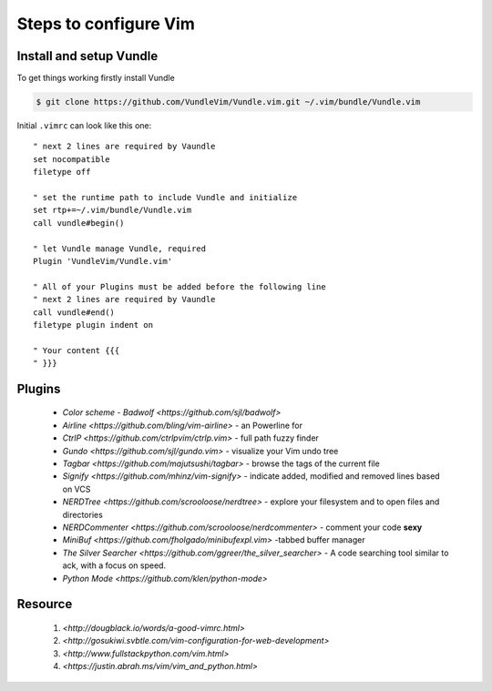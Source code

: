Steps to configure Vim
======================


Install and setup Vundle
------------------------

To get things working firstly install Vundle

.. code-block:: bash 

    $ git clone https://github.com/VundleVim/Vundle.vim.git ~/.vim/bundle/Vundle.vim

Initial ``.vimrc`` can look like this one::

    " next 2 lines are required by Vaundle
    set nocompatible
    filetype off

    " set the runtime path to include Vundle and initialize
    set rtp+=~/.vim/bundle/Vundle.vim
    call vundle#begin()

    " let Vundle manage Vundle, required
    Plugin 'VundleVim/Vundle.vim'

    " All of your Plugins must be added before the following line
    " next 2 lines are required by Vaundle
    call vundle#end()
    filetype plugin indent on

    " Your content {{{
    " }}}


Plugins
-------

  * `Color scheme - Badwolf <https://github.com/sjl/badwolf>`
  * `Airline <https://github.com/bling/vim-airline>` - an Powerline for
  * `CtrlP <https://github.com/ctrlpvim/ctrlp.vim>` - full path fuzzy finder
  * `Gundo <https://github.com/sjl/gundo.vim>` - visualize your Vim undo tree
  * `Tagbar <https://github.com/majutsushi/tagbar>` - browse the tags of the current file
  * `Signify <https://github.com/mhinz/vim-signify>` - indicate added, modified and removed lines based on VCS
  * `NERDTree <https://github.com/scrooloose/nerdtree>` - explore your filesystem and to open files and directories
  * `NERDCommenter <https://github.com/scrooloose/nerdcommenter>` - comment your code **sexy**
  * `MiniBuf <https://github.com/fholgado/minibufexpl.vim>` -tabbed buffer manager
  * `The Silver Searcher <https://github.com/ggreer/the_silver_searcher>` - A code searching tool similar to ack, with a focus on speed.
  * `Python Mode <https://github.com/klen/python-mode>`

Resource
--------

    1. `<http://dougblack.io/words/a-good-vimrc.html>`
    2. `<http://gosukiwi.svbtle.com/vim-configuration-for-web-development>`
    3. `<http://www.fullstackpython.com/vim.html>`
    4. `<https://justin.abrah.ms/vim/vim_and_python.html>`

